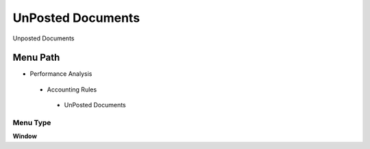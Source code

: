 
.. _functional-guide/menu/unposteddocuments:

==================
UnPosted Documents
==================

Unposted Documents

Menu Path
=========


* Performance Analysis

 * Accounting Rules

  * UnPosted Documents

Menu Type
---------
\ **Window**\ 


.. seealso::
    :ref:`functional-guidewindow-unposteddocuments`
